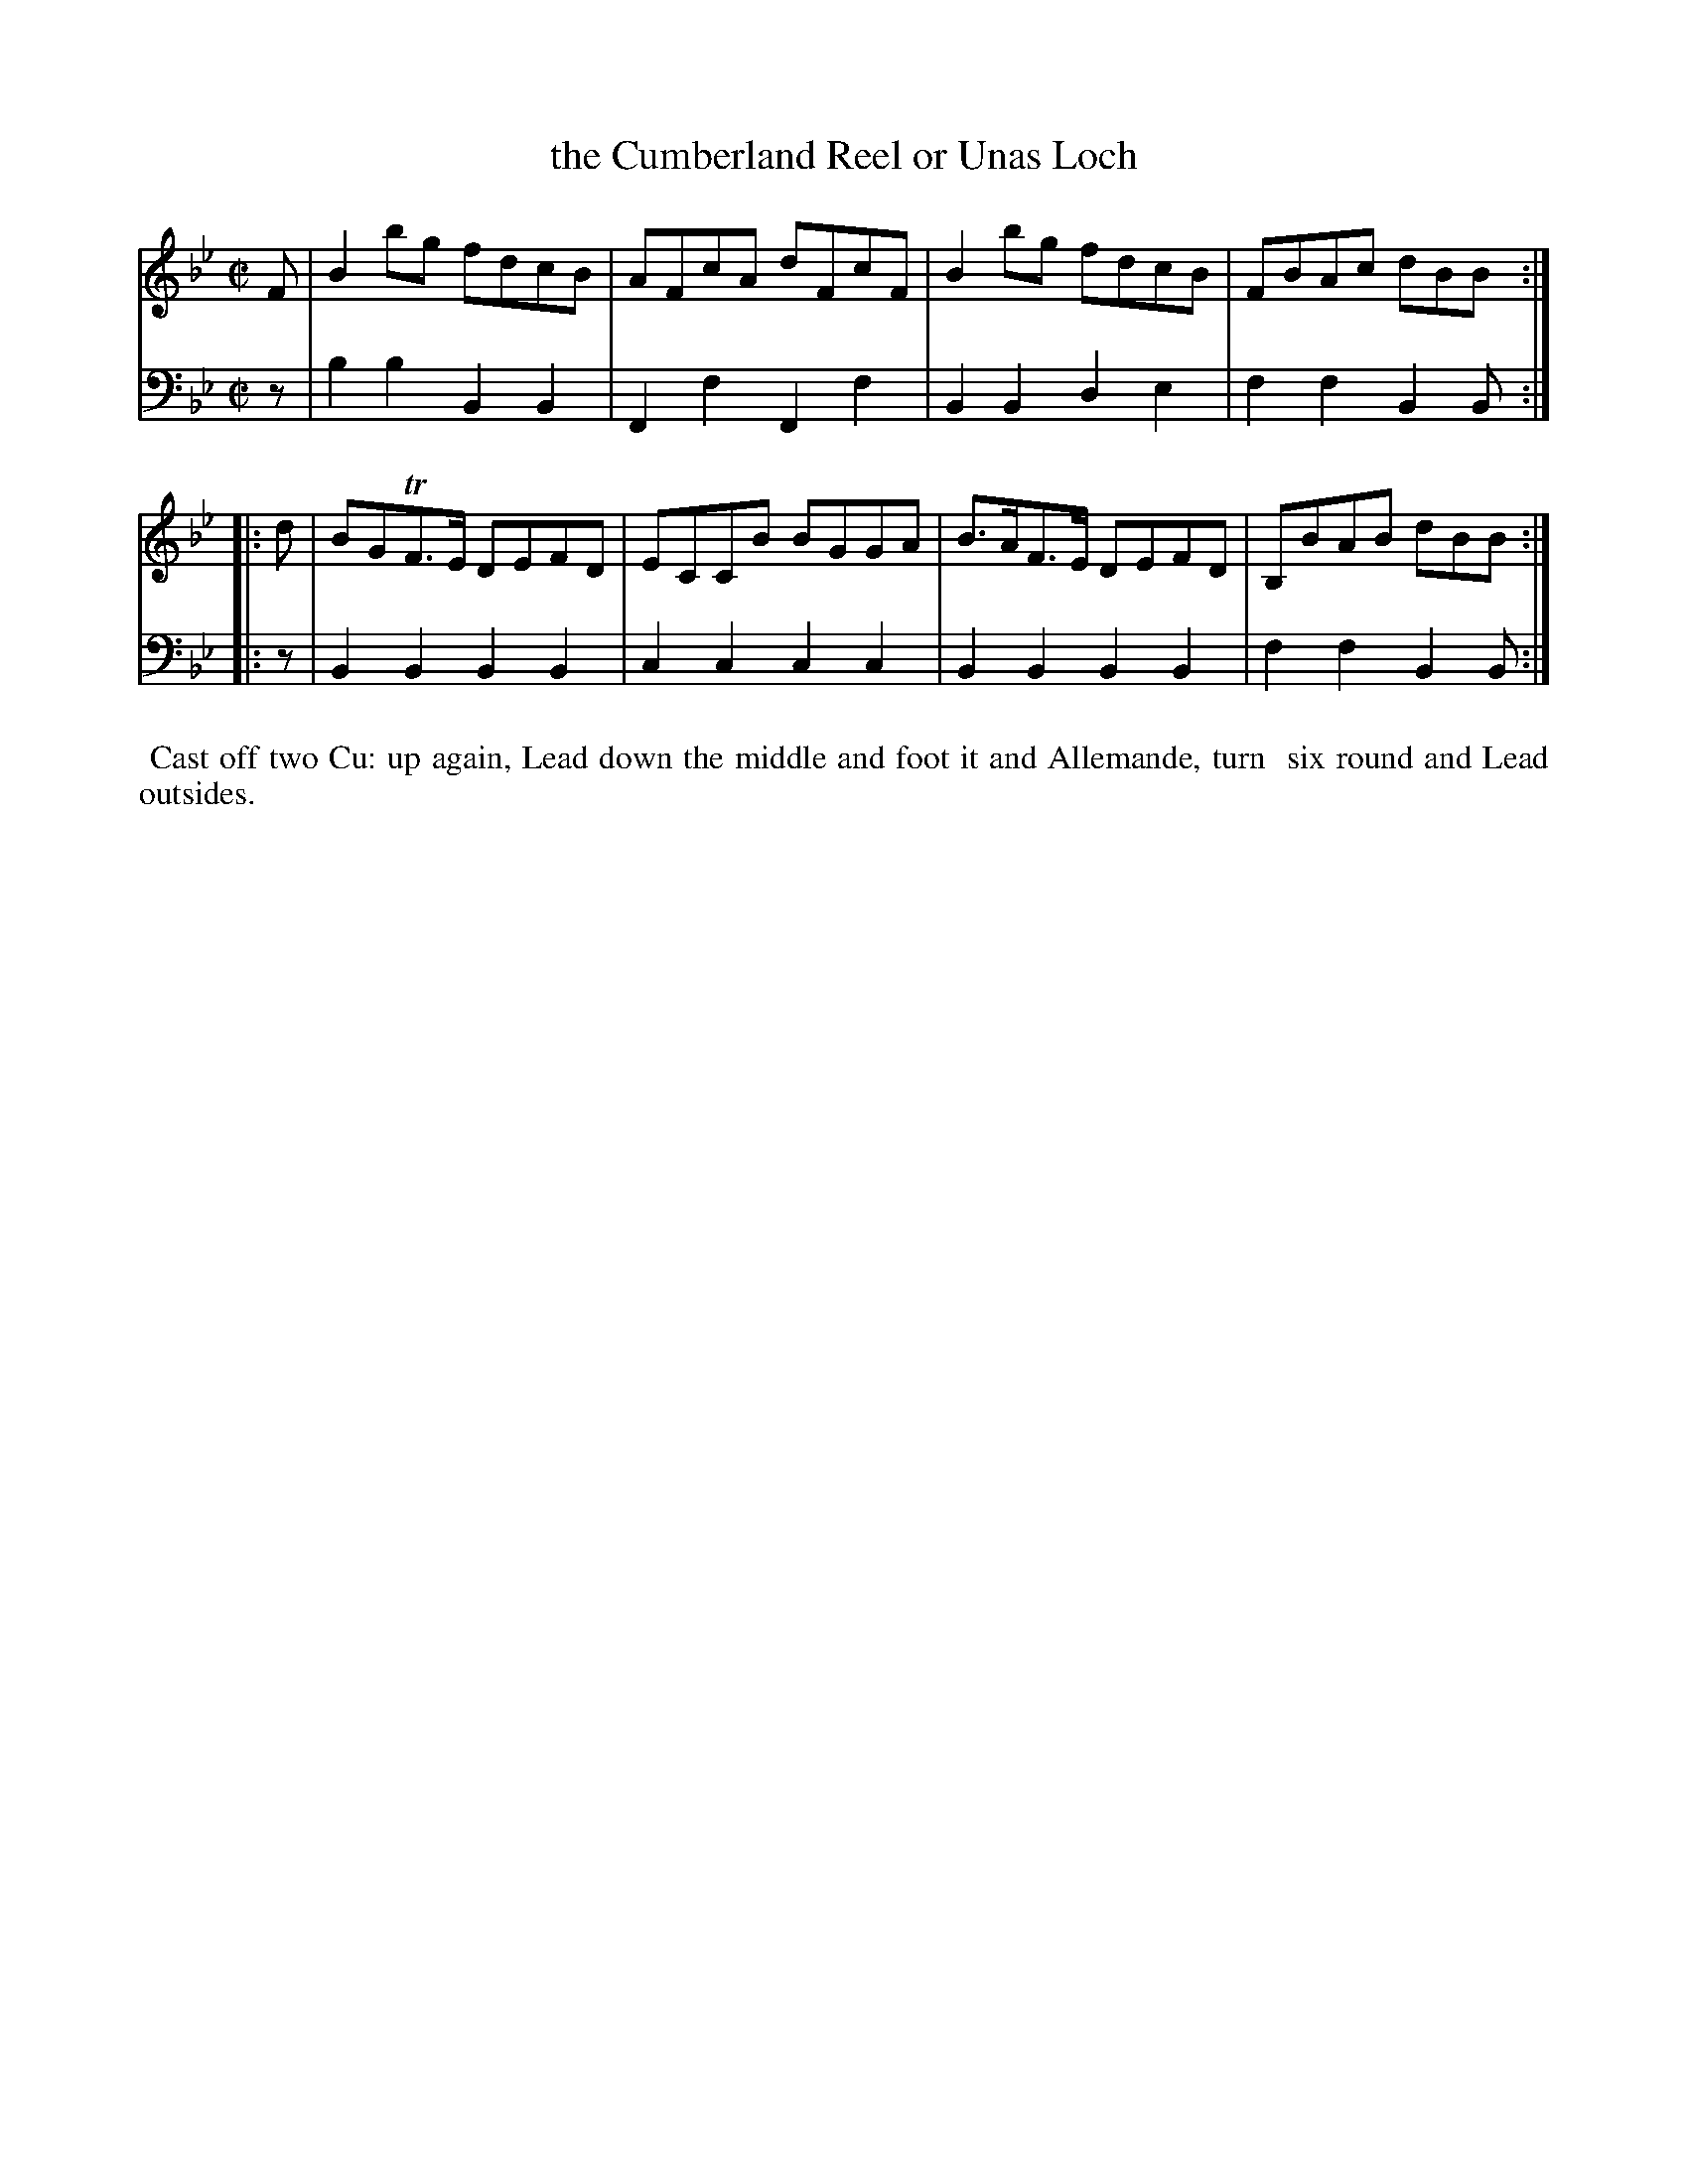 X: 13
T: the Cumberland Reel or Unas Loch
%R: reel
B: Name "Kauntze's Collection of the most favorite Dances, Reels, Waltzes, &c."
F: http://imslp.org/wiki/Kauntze%27s_Collection_of_Dances,_Reels,_Waltzes_etc._%28Various%29
Z: 2014 John Chambers <jc:trillian.mit.edu>
M: C|
L: 1/8
K: Bb
% - - - - - - - - - - - - - - - - - - - - - - - - - - - - -
V: 1
F |\
B2bg fdcB | AFcA dFcF |\
B2bg fdcB | FBAc dBB :|
|: d |\
BGTF>E DEFD | ECCB BGGA |\
B>AF>E DEFD | B,BAB dBB :|
% - - - - - - - - - - - - - - - - - - - - - - - - - - - - -
V: 2 clef=bass middle=d
z |\
b2b2 B2B2 | F2f2 F2f2 | B2B2 d2e2 |
f2f2 B2B :||: z | B2B2 B2B2 | c2c2 c2c2 |
B2B2 B2B2 | f2f2 B2B :|
% - - - - - - - - - - Dance description - - - - - - - - - -
%%begintext align
%%   Cast off two Cu: up again, Lead down the middle and foot it and Allemande, turn
%% six round and Lead outsides.
%%endtext

